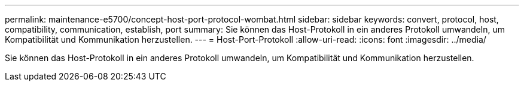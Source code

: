 ---
permalink: maintenance-e5700/concept-host-port-protocol-wombat.html 
sidebar: sidebar 
keywords: convert, protocol, host, compatibility, communication, establish, port 
summary: Sie können das Host-Protokoll in ein anderes Protokoll umwandeln, um Kompatibilität und Kommunikation herzustellen. 
---
= Host-Port-Protokoll
:allow-uri-read: 
:icons: font
:imagesdir: ../media/


[role="lead"]
Sie können das Host-Protokoll in ein anderes Protokoll umwandeln, um Kompatibilität und Kommunikation herzustellen.
